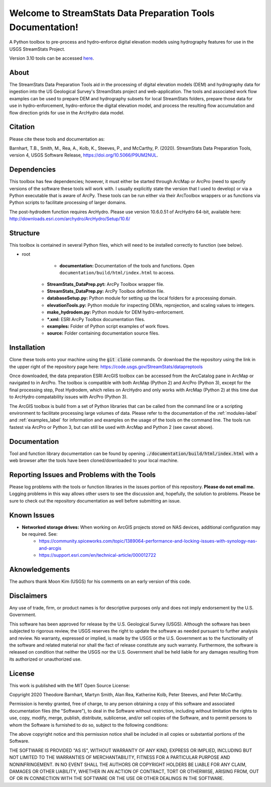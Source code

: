 Welcome to StreamStats Data Preparation Tools Documentation!
==============================================================

A Python toolbox to pre-process and hydro-enforce digital elevation models using hydrography features for use in the USGS StreamStats Project.

Version 3.10 tools can be accessed `here <https://code.usgs.gov/StreamStats/datapreptools/-/archive/v3.10/datapreptools-v3.10.zip>`_.

About
-----
The StreamStats Data Preparation Tools aid in the processing of digital elevation models (DEM) and hydrography data for ingestion into the US Geological Survey's StreamStats project and web-application. The tools and associated work flow examples can be used to prepare DEM and hydrography subsets for local StreamStats folders, prepare those data for use in hydro-enforcement, hydro-enforce the digital elevation model, and process the resulting flow accumulation and flow direction grids for use in the ArcHydro data model.

Citation
--------
Please cite these tools and documentation as:

Barnhart, T.B., Smith, M., Rea, A., Kolb, K., Steeves, P., and McCarthy, P. (2020). StreamStats Data Preparation Tools, version 4, USGS Software Release, https://doi.org/10.5066/P9UM2NUL.

Dependencies
------------
This toolbox has few dependencies; however, it must either be started through ArcMap or ArcPro (need to specify versions of the software these tools will work with.  I usually explicitly state the version that I used to develop) or via a Python executable that is aware of ArcPy. These tools can be run either via their ArcToolbox wrappers or as functions via Python scripts to facilitate processing of larger domains. 

The post-hydrodem function requires ArcHydro. Please use version 10.6.0.51 of ArcHydro 64-bit, available here: http://downloads.esri.com/archydro/ArcHydro/Setup/10.6/

Structure
---------
This toolbox is contained in several Python files, which will need to be installed correctly to function (see below). 

- root
	- **documentation:** Documentation of the tools and functions. Open ``documentation/build/html/index.html`` to access.
    - **StreamStats_DataPrep.pyt:** ArcPy Toolbox wrapper file.
    - **StreamStats_DataPrep.py:** ArcPy Toolbox definition file.
    - **databaseSetup.py:** Python module for setting up the local folders for a processing domain.
    - **elevationTools.py:** Python module for inspecting DEMs, reprojection, and scaling values to integers.
    - **make_hydrodem.py:** Python module for DEM hydro-enforcement. 
    - ***.xml:** ESRI ArcPy Toolbox documentation files.
    - **examples:** Folder of Python script examples of work flows.
    - **source:** Folder containing documentation source files.

Installation
------------
Clone these tools onto your machine using the :code:`git clone` commands. Or download the the repository using the link in the upper right of the repository page here: https://code.usgs.gov/StreamStats/datapreptools

Once downloaded, the data preparation ESRI ArcGIS toolbox can be accessed from the ArcCatalog pane in ArcMap or navigated to in ArcPro. The toolbox is compatible with both ArcMap (Python 2) and ArcPro (Python 3), except for the final processing step, Post Hydrodem, which relies on ArcHydro and only works with ArcMap (Python 2) at this time due to ArcHydro compatability issues with ArcPro (Python 3).

The ArcGIS toolbox is build from a set of Python libraries that can be called from the command line or a scripting environment to facilitate processing large volumes of data. Please refer to the documentation of the :ref:`modules-label` and :ref:`examples_label` for information and examples on the usage of the tools on the command line. The tools run fastest via ArcPro or Python 3, but can still be used with ArcMap and Python 2 (see caveat above).

Documentation
-------------
Tool and function library documentation can be found by opening :code:`./documentation/build/html/index.html` with a web browser after the tools have been cloned/downloaded to your local machine.

Reporting Issues and Problems with the Tools
--------------------------------------------
Please log problems with the tools or function libraries in the issues portion of this repository. **Please do not email me.** Logging problems in this way allows other users to see the discussion and, hopefully, the solution to problems. Please be sure to check out the repository documentation as well before submitting an issue.

Known Issues
------------
- **Networked storage drives:** When working on ArcGIS projects stored on NAS devices, additional configuration may be required. See:
	- https://community.spiceworks.com/topic/1389064-performance-and-locking-issues-with-synology-nas-and-arcgis
	- https://support.esri.com/en/technical-article/000012722

Aknowledgements
--------------- 
The authors thank Moon Kim (USGS) for his comments on an early version of this code.

Disclaimers
-----------

Any use of trade, firm, or product names is for descriptive purposes only and does not imply endorsement by the U.S. Government.

This software has been approved for release by the U.S. Geological Survey (USGS). Although the software has been subjected to rigorous review, the USGS reserves the right to update the software as needed pursuant to further analysis and review. No warranty, expressed or implied, is made by the USGS or the U.S. Government as to the functionality of the software and related material nor shall the fact of release constitute any such warranty. Furthermore, the software is released on condition that neither the USGS nor the U.S. Government shall be held liable for any damages resulting from its authorized or unauthorized use.

License
-------

This work is published with the MIT Open Source License:

Copyright 2020 Theodore Barnhart, Martyn Smith, Alan Rea, Katherine Kolb, Peter Steeves, and Peter McCarthy. 

Permission is hereby granted, free of charge, to any person obtaining a copy of this software and associated documentation files (the "Software"), to deal in the Software without restriction, including without limitation the rights to use, copy, modify, merge, publish, distribute, sublicense, and/or sell copies of the Software, and to permit persons to whom the Software is furnished to do so, subject to the following conditions:

The above copyright notice and this permission notice shall be included in all copies or substantial portions of the Software.

THE SOFTWARE IS PROVIDED "AS IS", WITHOUT WARRANTY OF ANY KIND, EXPRESS OR IMPLIED, INCLUDING BUT NOT LIMITED TO THE WARRANTIES OF MERCHANTABILITY, FITNESS FOR A PARTICULAR PURPOSE AND NONINFRINGEMENT. IN NO EVENT SHALL THE AUTHORS OR COPYRIGHT HOLDERS BE LIABLE FOR ANY CLAIM, DAMAGES OR OTHER LIABILITY, WHETHER IN AN ACTION OF CONTRACT, TORT OR OTHERWISE, ARISING FROM, OUT OF OR IN CONNECTION WITH THE SOFTWARE OR THE USE OR OTHER DEALINGS IN THE SOFTWARE.
